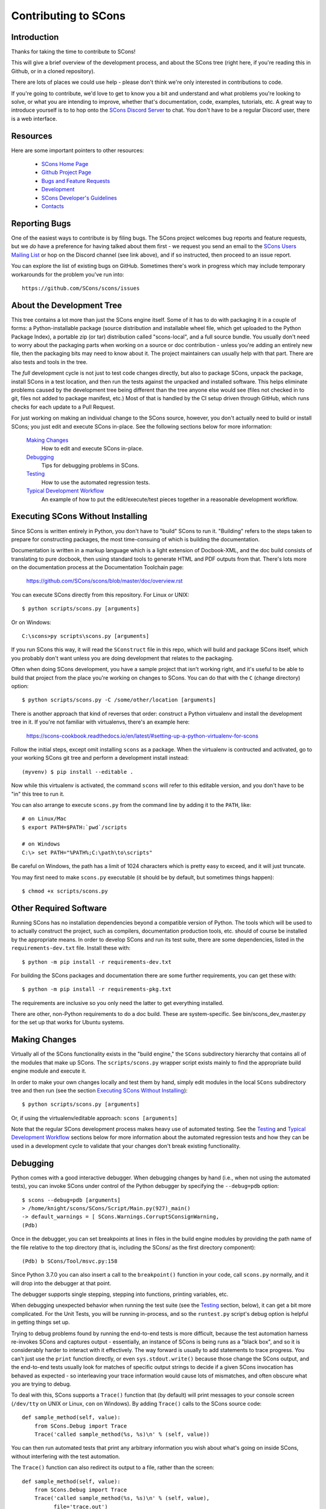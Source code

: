 Contributing to SCons
#####################

Introduction
============

Thanks for taking the time to contribute to SCons!

This will give a brief overview of the development process,
and about the SCons tree (right here, if you're reading this
in Github, or in a cloned repository).

There are lots of places we could use help - please don't
think we're only interested in contributions to code.

If you're going to contribute, we'd love to get to know you
a bit and understand and what problems you're looking to solve,
or what you are intending to improve, whether that's documentation,
code, examples, tutorials, etc. A great way to introduce yourself is to
to hop onto the `SCons Discord Server <https://discord.gg/bXVpWAy>`_
to chat.  You don't have to be a regular Discord user,
there is a web interface.

Resources
=========

Here are some important pointers to other resources:

  * `SCons Home Page <https://scons.org>`_
  * `Github Project Page <https://github.com/scons/scons>`_
  * `Bugs and Feature Requests <https://scons.org/bugs.html>`_
  * `Development <https://scons.org/dev.html>`_
  * `SCons Developer's Guidelines <https://scons.org/guidelines.html>`_
  * `Contacts <(https://scons.org/contact.html>`_

Reporting Bugs
==============

One of the easiest ways to contribute is by filing bugs.
The SCons project welcomes bug reports and feature requests,
but we *do* have a preference for having talked about them first -
we request you send an email to the
`SCons Users Mailing List <https://pairlist4.pair.net/mailman/listinfo/scons-users>`_
or hop on the Discord channel (see link above), and if so
instructed, then proceed to an issue report.

You can explore the list of existing bugs on GitHub.
Sometimes there's work in progress which may include temporary
workarounds for the problem you've run into::

    https://github.com/SCons/scons/issues


About the Development Tree
==========================

This tree contains a lot more than just the SCons engine itself.
Some of it has to do with packaging it in a couple
of forms: a Python-installable package (source distribution
and installable wheel file, which get uploaded to the Python
Package Index), a portable zip (or tar) distribution
called "scons-local", and a full source bundle.  You usually
don't need to worry about the packaging parts when working
on a source or doc contribution - unless you're adding an entirely
new file, then the packaging bits may need to know about it. The
project maintainers can usually help with that part.
There are also tests and tools in the tree.

The *full* development cycle is not just to test code changes directly,
but also to package SCons, unpack the package, install SCons in a test
location, and then run the tests against the unpacked and installed
software.  This helps eliminate problems caused by the development
tree being different than the tree anyone else would see (files
not checked in to git, files not added to package manifest, etc.)
Most of that is handled by the CI setup driven through GitHub,
which runs checks for each update to a Pull Request.

For just working on making an individual change to the SCons source, however,
you don't actually need to build or install SCons; you just edit and
execute SCons in-place.  See the following sections below for more
information:

    `Making Changes`_
        How to edit and execute SCons in-place.

    `Debugging`_
        Tips for debugging problems in SCons.

    `Testing`_
        How to use the automated regression tests.

    `Typical Development Workflow`_
        An example of how to put the edit/execute/test pieces
        together in a reasonable development workflow.


Executing SCons Without Installing
==================================

Since SCons is written entirely in Python, you don't have to "build"
SCons to run it. "Building" refers to the steps taken to prepare
for constructing packages, the most time-consuing of which is
building the documentation.

Documentation is written in a markup language which is a
light extension of Docbook-XML, and the doc build consists
of translating to pure docbook, then using standard tools to
generate HTML and PDF outputs from that. There's lots more
on the documentation process at the Documentation Toolchain page:

    https://github.com/SCons/scons/blob/master/doc/overview.rst


You can execute SCons directly from this repository. For Linux or UNIX::

    $ python scripts/scons.py [arguments]

Or on Windows::

    C:\scons>py scripts\scons.py [arguments]

If you run SCons this way, it will read the ``SConstruct`` file in this repo,
which will build and package SCons itself, which you probably don't want
unless you are doing development that relates to the packaging.

Often when doing SCons development, you have a sample project that
isn't working right, and it's useful to be able to build that
project from the place you're working on changes to SCons. You
can do that with the ``C`` (change directory) option::

    $ python scripts/scons.py -C /some/other/location [arguments]

There is another approach that kind of reverses that order:
construct a Python virtualenv and install the development tree in it.
If you're not familiar with virtualenvs, there's an example here:

    https://scons-cookbook.readthedocs.io/en/latest/#setting-up-a-python-virtualenv-for-scons

Follow the initial steps, except omit installing ``scons`` as a package.
When the virtualenv is contructed and activated, go to your working SCons
git tree and perform a development install instead::

    (myvenv) $ pip install --editable .

Now while this virtualenv is activated, the command ``scons`` will refer
to this editable version, and you don't have to be "in" this tree
to run it.

You can also arrange to execute ``scons.py`` from the command line
by adding it to the ``PATH``, like::

    # on Linux/Mac
    $ export PATH=$PATH:`pwd`/scripts

    # on Windows
    C:\> set PATH="%PATH%;C:\path\to\scripts"

Be careful on Windows, the path has a limit of 1024 characters which
is pretty easy to exceed, and it will just truncate.

You may first need to make ``scons.py`` executable (it should be
by default, but sometimes things happen)::

    $ chmod +x scripts/scons.py


Other Required Software
=======================

Running SCons has no installation dependencies beyond a compatible version
of Python. The tools which will be used to to actually construct the
project, such as compilers, documentation production tools, etc.
should of course be installed by the appropriate means.  In order
to develop SCons and run its test suite, there are some dependencies,
listed in the ``requirements-dev.txt`` file. Install these with::

    $ python -m pip install -r requirements-dev.txt

For building the SCons packages and documentation there are some further
requirements, you can get these with::

    $ python -m pip install -r requirements-pkg.txt

The requirements are inclusive so you only need the latter to get
everything installed.

There are other, non-Python requirements to do a doc build. These
are system-specific. See bin/scons_dev_master.py for the set up that
works for Ubuntu systems.


Making Changes
==============

Virtually all of the SCons functionality exists in the "build engine," the
``SCons`` subdirectory hierarchy that contains all of the modules that
make up SCons.  The ``scripts/scons.py`` wrapper script exists mainly to find
the appropriate build engine module and execute it.

In order to make your own changes locally and test them by hand, simply edit
modules in the local ``SCons`` subdirectory tree and then run
(see the section `Executing SCons Without Installing`_)::

    $ python scripts/scons.py [arguments]

Or, if using the virtualenv/editable approach: ``scons [arguments]``

Note that the regular SCons development process makes heavy use of automated
testing.  See the `Testing`_ and `Typical Development Workflow`_ sections below for more
information about the automated regression tests and how they can be used in a
development cycle to validate that your changes don't break existing
functionality.


Debugging
=========

Python comes with a good interactive debugger.  When debugging changes by hand
(i.e., when not using the automated tests), you can invoke SCons under control
of the Python debugger by specifying the ``--debug=pdb`` option::

    $ scons --debug=pdb [arguments]
    > /home/knight/scons/SCons/Script/Main.py(927)_main()
    -> default_warnings = [ SCons.Warnings.CorruptSConsignWarning,
    (Pdb)

Once in the debugger, you can set breakpoints at lines in files in the build
engine modules by providing the path name of the file relative to the
top directory (that is, including the SCons/ as the first directory
component)::

    (Pdb) b SCons/Tool/msvc.py:158

Since Python 3.7.0 you can also insert a call to the ``breakpoint()``
function in your code, call ``scons.py`` normally, and it will drop into
the debugger at that point.

The debugger supports single stepping, stepping into functions, printing
variables, etc.

When debugging unexpected behavior when running the test suite
(see the `Testing`_ section, below), it can get a bit more complicated.
For the Unit Tests, you will be running in-process, and so the
``runtest.py`` script's debug option is helpful in getting things set up.

Trying to debug problems found by running the end-to-end tests is
more difficult, because the test automation harness re-invokes SCons and
captures output - essentially, an instance of SCons is being runs as
a "black box", and so it is considerably harder to interact with it
effectively. The way forward is usually to add statements to trace progress.
You can't just use the ``print`` function directly, or even ``sys.stdout.write()``
because those change the SCons output, and the end-to-end tests usually
look for matches of specific output strings to decide if a given SCons
invocation has behaved as expected - so interleaving your trace information
would cause lots of mismatches, and often obscure what you are trying to debug.

To deal with this, SCons supports a ``Trace()`` function that (by default) will
print messages to your console screen (``/dev/tty`` on UNIX or Linux, ``con`` on
Windows).  By adding ``Trace()`` calls to the SCons source code::

    def sample_method(self, value):
        from SCons.Debug import Trace
        Trace('called sample_method(%s, %s)\n' % (self, value))

You can then run automated tests that print any arbitrary information you wish
about what's going on inside SCons, without interfering with the test
automation.

The ``Trace()`` function can also redirect its output to a file, rather than the
screen::

    def sample_method(self, value):
        from SCons.Debug import Trace
        Trace('called sample_method(%s, %s)\n' % (self, value),
              file='trace.out')

Where the ``Trace()`` function sends its output is stateful: once you use the
``file=`` argument, all subsequent calls to ``Trace()`` send their output to the
same file, until another call with a ``file=`` argument is reached.


Testing
=======

Tests are run by the ``runtest.py`` script in the top directory.

There are two types of tests in this package:

1. Unit tests for individual SCons modules live underneath the SCons
   subdirectory and have the same base name as the module with ``Tests.py``
   appended--for example, the unit test for the ``Builder`` module in
   ``Builder.py`` is the ``BuilderTests.py`` script.

2. End-to-end tests of SCons live in the ``test/`` subdirectory.

You may specifically list one or more tests to be run::

        $ python runtest.py SCons/BuilderTests.py

        $ python runtest.py test/option-j.py test/Program.py

You also use the ``-f`` option to execute just the tests listed in a specified
text file::

        $ cat testlist.txt
        test/option-j.py
        test/Program.py
        $ python runtest.py -f testlist.txt

One test must be listed per line, and any lines that begin with '#' will be
ignored (allowing you, for example, to comment out tests that are currently
passing and then uncomment all of the tests in the file for a final validation
run).

The runtest.py script also takes a ``-a`` option that searches the tree for all of
the tests and runs them::

        $ python runtest.py -a

If a previous run had test failures, those are saved to logfile which
can be used to run just the failed tests - this is useful for the common
case of a change breaking a few things, and you want to first check that
a fix fixes those, before rerunning the full suite::

        $ python runtest.py --retry

If more than one test is run, the ``runtest.py`` script prints a summary of
any tests that failed or yielded no result (usually these are skips due
to run-time checks of conditions). ``runtest.py`` has options to change
the output, just see the command's help message.

The above invocations all test directly the files underneath the ``SCons/``
subdirectory, and do not require that a build be performed first.

Typical Development Workflow
============================

.. hint::
    The point of this section is not to describe one dogmatic workflow.
    Just running the test suite can be time-consuming, and getting a patch to
    pass all of the tests can be more so.  If you're genuinely blocked, it may
    make more sense to submit a patch with a note about which tests still
    fail, and how.  Someone else may be able to take your "initial draft" and
    figure out how to improve it to fix the rest of the tests.  So there's
    plenty of room for use of good judgement.

The various techniques described in the above sections can be combined to
create simple and effective workflows that allow you to validate that patches
you submit to SCons don't break existing functionality and have adequate
testing, thereby increasing the speed with which they can be integrated.

For example, suppose your project's SCons configuration is blocked by an SCons
bug, and you decide you want to fix it and submit the patch.  Here's one
possible way to go about doing that (using UNIX/Linux as the development
platform, Windows users can translate as appropriate)):

- Change to the top of your checked-out SCons tree.

- Confirm that the bug still exists in this version of SCons by using the ``-C``
  option to run the broken build::

      $ python scripts/scons.py -C /home/me/broken_project .

- Fix the bug in SCons by editing appropriate module files underneath
  SCons.

- Confirm that you've fixed the bug affecting your project::

      $ python scripts/scons.py -C /home/me/broken_project .

- Test to see if your fix had any unintended side effects that break existing
  functionality::

      $ python runtest.py -a -o test.log

  Be patient, there are more than 1100 test scripts in the whole suite
  (using a ``-j`` option pretty much always helps. For example, if you have
  an 8-core processor, try ``runtest.py -j 8```).

  If any test scripts fail, they will be listed in a summary at the end of the
  log file.  Some test scripts may also report NO RESULT because (for example)
  your local system is the wrong type or doesn't have some installed utilities
  necessary to run the script.  In general, you can ignore the NO RESULT list,
  beyond having checked once that the tests that matter to your change are
  actually being executed on your test system!  These failed tests are
  automatically saved to ``failed_tests.log``.

- Now debug the test failures and fix them, either by changing SCons, or by
  making necessary changes to the tests (if, for example, you have a strong
  reason to change functionality, or if you find that the bug really is in the
  test script itself).  After each change, use the ``--retry``
  option to examine the effects of the change on the subset of tests that
  last failed::

      $ [edit]
      $ python runtest.py --retry

  Repeat this until all of the tests that originally failed now pass.

- Now you need to go back and validate that any changes you made while getting
  the tests to pass didn't break the fix you originally put in, and didn't
  introduce any *additional* unintended side effects that broke other tests::

      $ python scripts/scons.py -C /home/me/broken_project .
      $ python runtest.py -a -o test.log

Of course, the above is only one suggested workflow.  In practice, there is a
lot of room for judgment and experience to make things go quicker.  For
example, if you're making a change to just the Java support, you might start
looking for regressions by just running the ``test/Java/\*.py`` tests instead of
running all tests with ``runtest.py -a``.

- To actually submit the fix and any test work as a Pull Request,
  there will be some version control steps. For example::

      $ git checkout -b fix-1387
      $ git modified     # check that this reports your expected list
      $ git add `git modified`
      $ git commit -s    # fill in a good description of your changes

  And proceed to push the change as a PR.


Building Packages
=================

We use SCons (version 3.1.2 or newer) to build its own packages.  If you
already have an appropriate version of SCons installed on your system,
you can build everything by simply running it::

    $ scons

If you don't have SCons already installed on your system,
you can run the build directly from the source tree
(see the section above about `Executing SCons Without Installing`_)::

    $ python scripts/scons.py

Those are full builds: depending on the utilities installed on your system,
any or all of the following packages will be built::

    SCons-4.4.0-py3-none-any.whl
    SCons-4.4.0ayyyymmdd.tar.gz
    SCons-4.4.0ayyyymmdd.zip
    scons-doc-4.4.0ayyyymmdd.tar.gz
    scons-local-4.4.0ayyyymmdd.tar.gz
    scons-local-4.4.0ayyyymmdd.zip

The ``SConstruct`` file is supposed to be smart enough to avoid trying to build
packages for which you don't have the proper utilities installed.

If you receive a build error, please report it to the scons-devel mailing list
and open a bug report on the SCons bug tracker.

Note that in addition to creating the above packages, the default build will
also unpack one or more of the packages for testing.

If you're working on documentation and just want to make sure that still builds,
there's a "doc" target::

    $ python scripts/scons.py doc

Contents of this Tree
=====================

Not guaranteed to be up-to-date (but better than nothing):

bench/
    A subdirectory for benchmarking scripts, used to perform timing tests
    to decide what specific idioms are most efficient for various parts of
    the code base.  We check these in so they're available in case we have
    to revisit any of these decisions in the future.

bin/
    Miscellaneous utilities used in SCons development.  Right now,
    some of the stuff here includes:

    - a script that runs pychecker on our source tree;

    - a script that counts source and test files and numbers of lines in each;

    - a prototype script for capturing sample SCons output in xml files;

    - a script that can profile and time a packaging build of SCons itself;

    - a copy of xml_export, which can retrieve project data from SourceForge;
      (obsolete, as project now lives on GitHub and PyPi).

    - scripts and a Python module for translating the SCons home-brew XML
      documentation tags into DocBook and man page format

bootstrap.py
    Obsolete packaging logic - ignore this.

debian/
    Files needed to construct a Debian package.
    The contents of this directory are dictated by the
    `Debian Policy Manual <https://www.debian.org/doc/debian-policy>`).
    The package will not be accepted into the Debian distribution unless
    the contents of this directory satisfy the relevant Debian policies.
    At this point, this is a sample; SCons is packaged for Debian by the
    Debian project itself (and thus inherited by projects which derive from it,
    if they haven't made their own packages). See:

    - `Debian scons packages <https://packages.debian.org/search?keywords=scons&searchon=names&suite=all&section=all>`_
    - `Ubuntu scons packages <https://packages.ubuntu.com/search?keywords=scons&searchon=names&suite=all&section=all>`_

doc/
    SCons documentation.  A variety of things here, in various stages of
    (in)completeness. Note not all of the documentation is in ``doc`` -
    for tools and other self-contained items, there is often a documentation
    file together with the source, with a ``.xml`` suffix, in the same
    way there is often a unit-test file kept together with the source it tests.

LICENSE
    A copy of the copyright and terms under which SCons is distributed (the
    Open Source Initiative-approved MIT license).

LICENSE-local
    A copy of the copyright and terms under which SCons is distributed for
    inclusion in the scons-local-{version} packages.  This is the same as
    LICENSE with a preamble that specifies the licensing terms are for SCons
    itself, not any other package that includes SCons.

README.rst
    What you're looking at right now.

README-local.rst
    A README file for inclusion in the scons-local-{version} packages.
    Similar to this file, but stripped down and modified for people looking at
    including SCons in their shipped software.

README-SF.rst
    A README file the SourceForge project page - although the project is
    no longer developed on SourceForge, this still serves as a download
    location.

runtest.py
    Script for running SCons tests.  By default, this will run a test against
    the code in the local SCons tree, so you don't have to do a build before
    testing your changes.

SConstruct
    The file describing to SCons how to build the SCons distribution.

    (It has been pointed out that it's hard to find the SCons API in this
    SConstruct file, and that it looks a lot more like a pure Python script
    than a build configuration file.  That's mainly because all of the magick
    we have to perform to deal with all of the different packaging formats
    requires a lot of pure Python manipulation.  In other words, don't look at
    this file for an example of how easy it is to use SCons to build "normal"
    software.)

SCons/
    This is the source code of the engine, plus unit tests and
    documentation stubs kept together with pieces of the engine.

test/
    End-to-end tests of the SCons utility itself.
    These are separate from the individual module unit tests.

testing/
    SCons testing framework.
